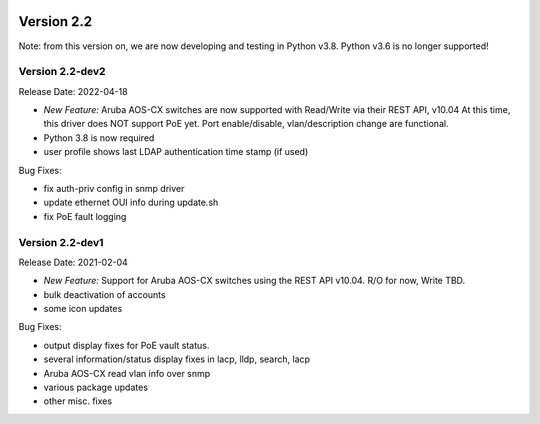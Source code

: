.. image:: ../_static/openl2m_logo.png

===========
Version 2.2
===========

Note: from this version on, we are now developing and testing in Python v3.8.
Python v3.6 is no longer supported!


Version 2.2-dev2
----------------

Release Date: 2022-04-18

* *New Feature:* Aruba AOS-CX switches are now supported with Read/Write via their REST API, v10.04
  At this time, this driver does NOT support PoE yet. Port enable/disable, vlan/description change
  are functional.
* Python 3.8 is now required
* user profile shows last LDAP authentication time stamp (if used)

Bug Fixes:

* fix auth-priv config in snmp driver
* update ethernet OUI info during update.sh
* fix PoE fault logging


Version 2.2-dev1
----------------

Release Date: 2021-02-04

* *New Feature:* Support for Aruba AOS-CX switches using the REST API v10.04. R/O for now, Write TBD.
* bulk deactivation of accounts
* some icon updates

Bug Fixes:

* output display fixes for PoE vault status.
* several information/status display fixes in lacp, lldp, search, lacp
* Aruba AOS-CX read vlan info over snmp
* various package updates
* other misc. fixes
